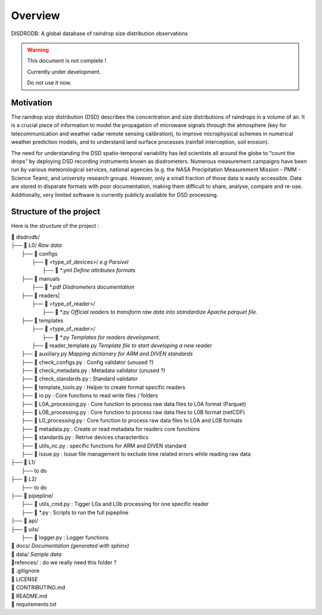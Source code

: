 ========
Overview
========

DISDRODB: A global database of raindrop size distribution observations

.. warning::
    This document is not complete !

    Currently under development.

    Do not use it now.

Motivation
================

The raindrop size distribution (DSD) describes the concentration and size distributions of raindrops in a volume of air. It is a crucial piece of  information to model the propagation of microwave signals through the atmosphere (key for telecommunication and weather radar remote sensing calibration), to improve microphysical schemes in numerical weather prediction models, and to understand land surface processes (rainfall interception, soil erosion).

The need for understanding the DSD spatio-temporal variability has led scientists all around the globe to “count the drops” by deploying DSD recording instruments known as disdrometers. Numerous measurement campaigns have been run by various meteorological services, national agencies (e.g. the NASA Precipitation Measurement Mission - PMM - Science Team), and university research groups. However, only a small fraction of those data is easily accessible. Data are stored in disparate formats with poor documentation, making them difficult to share, analyse, compare and re-use.  Additionally, very limited software is currently publicly available for DSD processing.


Structure of the project
========================


Here is the structure of the project :

| 📁 disdrodb/
| ├── 📁 L0/    *Raw data*
|     ├── 📁 configs
|     	├── 📁 <type_of_devices>/   *e.g Parsivel*
|     		├── 📜 \*.yml   *Define attributes formats*
|     ├── 📁 manuals
|       ├── 📜 \*.pdf  *Disdrometers documentation*
|     ├── 📁 readers|     	
|     	├── 📁 <type_of_reader>/
|           ├── 📜 \*.py *Official readers to transform raw data into standardize Apache parquet file.*
|     ├── 📁 templates
|     	├── 📁 <type_of_reader>/
|     		├── 📜 \*.py *Templates for readers development.*
|       ├── 📜 reader_template.py *Template file to start developing a new reader*
|     ├── 📜 auxiliary.py *Mapping dictionary for ARM and DIVEN standards*
|     ├── 📜 check_configs.py : Config validator (unused ?)
|     ├── 📜 check_metadata.py : Metadata validator (unused ?)
|     ├── 📜 check_standards.py : Standard validator
|     ├── 📜 template_tools.py : Helper to create format specific readers
|     ├── 📜 io.py : Core functions to read write files / folders
|     ├── 📜 L0A_processing.py : Core function to process raw data files to L0A format (Parquet)
|     ├── 📜 L0B_processing.py : Core function to process raw data files to L0B format (netCDF)
|     ├── 📜 L0_processing.py : Core function to process raw data files to L0A and L0B formats
|     ├── 📜 metadata.py : Create or read metadata for readers core functions
|     ├── 📜 standards.py : Retrive devices characteritics
|     ├── 📜 utils_nc.py : specific functions for ARM and DIVEN standard
|     ├── 📜 issue.py : Issue file management to exclude time related errors while reading raw data
| ├── 📁 L1/
|     ├── to do
| ├── 📁 L2/
|     ├── to do
| ├── 📁 pipepline/
|   ├── 📜 utils_cmd.py : Tigger L0a and L0b processing for one specific reader
|   ├── 📜 \*.py : Scripts to run the full pipepline
| ├── 📁 api/
| ├── 📁 uils/
|   ├── 📜 logger.py : Logger functions
| 📁 docs/ *Documentation (generated with sphinx)*
| 📁 data/ *Sample data*
| 📁refences/ : do we really need this folder ?
| 📜 .gitignore
| 📜 LICENSE
| 📜 CONTRIBUTING.md
| 📜 README.md
| 📜 requirements.txt





